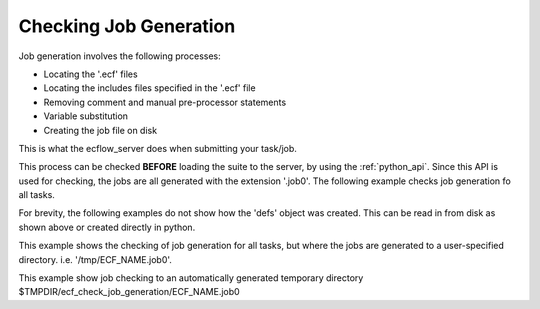 .. _checking_job_generation:

Checking Job Generation
///////////////////////

Job generation involves the following processes:

- Locating the '.ecf' files
- Locating the includes files specified in the '.ecf' file
- Removing comment and manual pre-processor statements
- Variable substitution
- Creating the job file on disk

This is what the ecflow_server does when submitting your task/job.

This process can be checked **BEFORE** loading the suite to the server,
by using the :ref:`python_api`. Since this API is used for checking, the jobs are all
generated with the extension '.job0'. The following example checks job
generation fo all tasks.

.. code-block:: python
   :caption: Default

   defs = ecflow.Defs("my.def")  # load file 'my.def' into memory, not needed if the defs was created in python
   msg = defs.check_job_creation()  # job files generated to ECF_JOB
   print(msg)

For brevity, the following examples do not show how the 'defs' object
was created. This can be read in from disk as shown above or created
directly in python.

.. code-block:: python
   :caption: Checking of job generation for all tasks under '/suite/to_check'

   job_ctrl = ecflow.JobGenCtrl()
   job_ctrl.set_node_path("/suite/to_check")  # hierarchical job generation under /suite/to_check
   defs.check_job_generation(job_ctrl)  # do the check
   print(job_ctrl.get_error_msg())

This example shows the checking of job generation for all tasks, but
where the jobs are generated to a user-specified directory. i.e.
'/tmp/ECF_NAME.job0'.

.. code-block:: python
   :caption: Generated jobs to a user specified directory

   job_ctrl = ecflow.JobGenCtrl()
   job_ctrl.set_dir_for_job_generation("/tmp")  # generate jobs file under this directory
   defs.check_job_generation(job_ctrl)  # do the check
   print(job_ctrl.get_error_msg())  # report any errors in job generation

This example show job checking to an automatically generated temporary
directory $TMPDIR/ecf_check_job_generation/ECF_NAME.job0

.. code-block:: python
   :caption: Generate temporary directory

   job_ctrl = ecflow.JobGenCtrl()
   job_ctrl.generate_temp_dir()
   defs.check_job_generation(job_ctrl)
   print(job_ctrl.get_error_msg())
